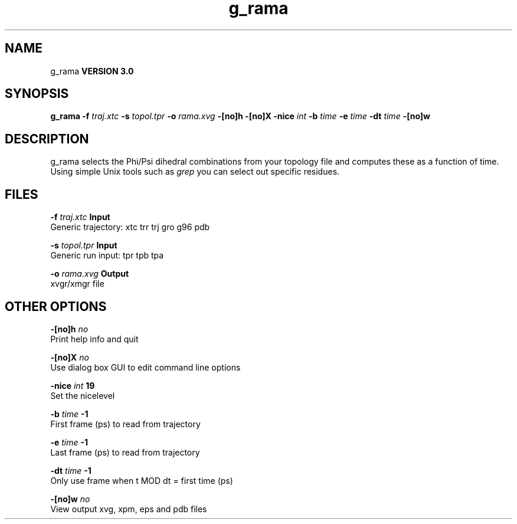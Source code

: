 .TH g_rama 1 "Thu 5 Jul 2001"
.SH NAME
g_rama
.B VERSION 3.0
.SH SYNOPSIS
\f3g_rama\fP
.BI "-f" " traj.xtc "
.BI "-s" " topol.tpr "
.BI "-o" " rama.xvg "
.BI "-[no]h" ""
.BI "-[no]X" ""
.BI "-nice" " int "
.BI "-b" " time "
.BI "-e" " time "
.BI "-dt" " time "
.BI "-[no]w" ""
.SH DESCRIPTION
g_rama selects the Phi/Psi dihedral combinations from your topology file
and computes these as a function of time.
Using simple Unix tools such as 
.I grep
you can select out
specific residues.
.SH FILES
.BI "-f" " traj.xtc" 
.B Input
 Generic trajectory: xtc trr trj gro g96 pdb 

.BI "-s" " topol.tpr" 
.B Input
 Generic run input: tpr tpb tpa 

.BI "-o" " rama.xvg" 
.B Output
 xvgr/xmgr file 

.SH OTHER OPTIONS
.BI "-[no]h"  "    no"
 Print help info and quit

.BI "-[no]X"  "    no"
 Use dialog box GUI to edit command line options

.BI "-nice"  " int" " 19" 
 Set the nicelevel

.BI "-b"  " time" "     -1" 
 First frame (ps) to read from trajectory

.BI "-e"  " time" "     -1" 
 Last frame (ps) to read from trajectory

.BI "-dt"  " time" "     -1" 
 Only use frame when t MOD dt = first time (ps)

.BI "-[no]w"  "    no"
 View output xvg, xpm, eps and pdb files

